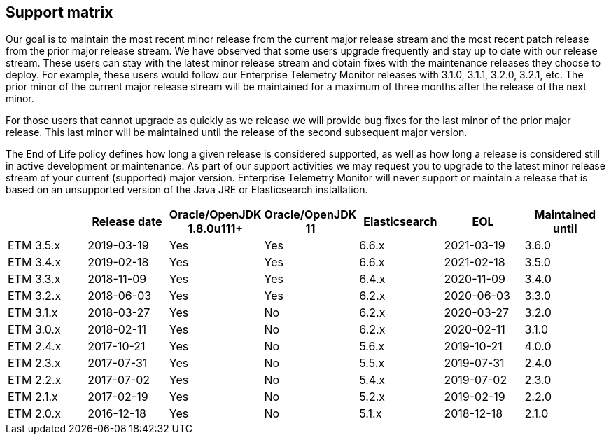== Support matrix

Our goal is to maintain the most recent minor release from the current major release stream and the most recent patch release from the prior major release stream. We have observed that some users upgrade frequently and stay up to date with our release stream. These users can stay with the latest minor release stream and obtain fixes with the maintenance releases they choose to deploy. For example, these users would follow our Enterprise Telemetry Monitor releases with 3.1.0, 3.1.1, 3.2.0, 3.2.1, etc. The prior minor of the current major release stream will be maintained for a maximum of three months after the release of the next minor.

For those users that cannot upgrade as quickly as we release we will provide bug fixes for the last minor of the prior major release. This last minor will be maintained until the release of the second subsequent major version.

The End of Life policy defines how long a given release is considered supported, as well as how long a release is considered still in active development or maintenance. As part of our support activities we may request you to upgrade to the latest minor release stream of your current (supported) major version. Enterprise Telemetry Monitor will never support or maintain a release that is based on an unsupported version of the Java JRE or Elasticsearch installation.


[options="header"]
|=======================
|         |Release date|Oracle/OpenJDK 1.8.0u111+|Oracle/OpenJDK 11|Elasticsearch|EOL       |Maintained until
|ETM 3.5.x|2019-03-19  |Yes                      |Yes              |6.6.x        |2021-03-19|3.6.0
|ETM 3.4.x|2019-02-18  |Yes                      |Yes              |6.6.x        |2021-02-18|3.5.0
|ETM 3.3.x|2018-11-09  |Yes                      |Yes              |6.4.x        |2020-11-09|3.4.0
|ETM 3.2.x|2018-06-03  |Yes                      |Yes              |6.2.x        |2020-06-03|3.3.0
|ETM 3.1.x|2018-03-27  |Yes                      |No               |6.2.x        |2020-03-27|3.2.0
|ETM 3.0.x|2018-02-11  |Yes                      |No               |6.2.x        |2020-02-11|3.1.0
|ETM 2.4.x|2017-10-21  |Yes                      |No               |5.6.x        |2019-10-21|4.0.0
|ETM 2.3.x|2017-07-31  |Yes                      |No               |5.5.x        |2019-07-31|2.4.0
|ETM 2.2.x|2017-07-02  |Yes                      |No               |5.4.x        |2019-07-02|2.3.0
|ETM 2.1.x|2017-02-19  |Yes                      |No               |5.2.x        |2019-02-19|2.2.0
|ETM 2.0.x|2016-12-18  |Yes                      |No               |5.1.x        |2018-12-18|2.1.0
|=======================

